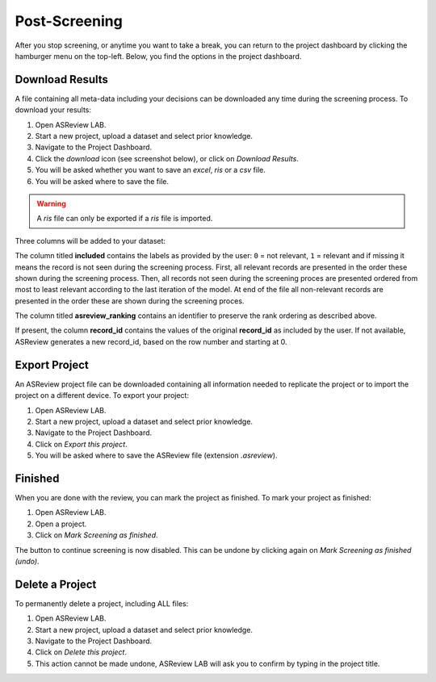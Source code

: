 Post-Screening
==============

After you stop screening, or anytime you want to take a break, you can
return to the project dashboard by clicking the hamburger menu on the
top-left. Below, you find the options in the project dashboard.


Download Results
----------------

A file containing all meta-data including your decisions can be downloaded
any time during the screening process. To download your results:

1. Open ASReview LAB.
2. Start a new project, upload a dataset and select prior knowledge.
3. Navigate to the Project Dashboard.
4. Click the *download* icon (see screenshot below), or click on *Download Results*.
5. You will be asked whether you want to save an `excel`, `ris` or a `csv` file.
6. You will be asked where to save the file.

.. warning::

    A `ris` file can only be exported if a `ris` file is imported.

Three columns will be added to your dataset:

The column titled **included** contains the labels as provided by the user:
``0`` = not relevant, ``1`` = relevant and if missing it means the record is
not seen during the screening process. First, all relevant records are
presented in the order these shown during the screening process. Then, all
records not seen during the screening proces are presented ordered from most
to least relevant according to the last iteration of the model. At end of the
file all non-relevant records are presented in the order these are shown
during the screening proces.

The column titled **asreview_ranking** contains an identifier to
preserve the rank ordering as described above.

If present, the column **record_id** contains the values of the original
**record_id** as included by the user. If not available, ASReview generates a
new record_id, based on the row number and starting at 0.

.. figure:: ../../images/asreview_project_page_download.png
   :alt: ASReview project download


.. _export-project:

Export Project
--------------

An ASReview project file can be downloaded containing all information needed to
replicate the project or to import the project on a different device. To
export your project:

1. Open ASReview LAB.
2. Start a new project, upload a dataset and select prior knowledge.
3. Navigate to the Project Dashboard.
4. Click on *Export this project*.
5. You will be asked where to save the ASReview file (extension `.asreview`).

Finished
--------

When you are done with the review, you can mark the project as finished. To
mark your project as finished:

1. Open ASReview LAB.
2. Open a project.
3. Click on *Mark Screening as finished*.

The button to continue screening is now disabled. This can be undone by
clicking again on *Mark Screening as finished (undo)*.


Delete a Project
----------------

To permanently delete a project, including ALL files:

1. Open ASReview LAB.
2. Start a new project, upload a dataset and select prior knowledge.
3. Navigate to the Project Dashboard.
4. Click on *Delete this project*.
5. This action cannot be made undone, ASReview LAB will ask you to confirm by typing in the project title.
